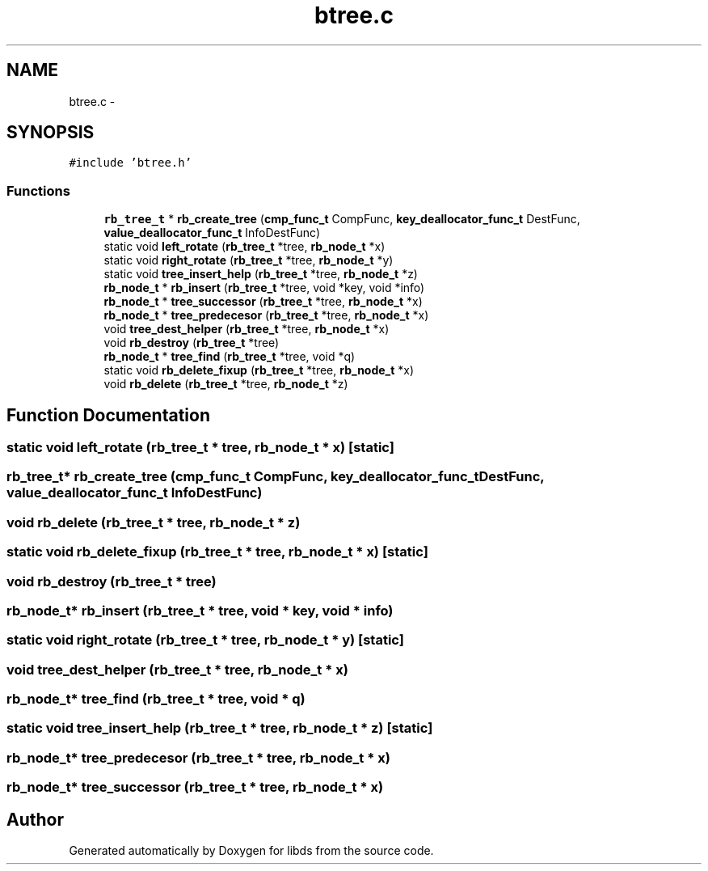 .TH "btree.c" 3 "Mon Jan 4 2016" "Version v0.2" "libds" \" -*- nroff -*-
.ad l
.nh
.SH NAME
btree.c \- 
.SH SYNOPSIS
.br
.PP
\fC#include 'btree\&.h'\fP
.br

.SS "Functions"

.in +1c
.ti -1c
.RI "\fBrb_tree_t\fP * \fBrb_create_tree\fP (\fBcmp_func_t\fP CompFunc, \fBkey_deallocator_func_t\fP DestFunc, \fBvalue_deallocator_func_t\fP InfoDestFunc)"
.br
.ti -1c
.RI "static void \fBleft_rotate\fP (\fBrb_tree_t\fP *tree, \fBrb_node_t\fP *x)"
.br
.ti -1c
.RI "static void \fBright_rotate\fP (\fBrb_tree_t\fP *tree, \fBrb_node_t\fP *y)"
.br
.ti -1c
.RI "static void \fBtree_insert_help\fP (\fBrb_tree_t\fP *tree, \fBrb_node_t\fP *z)"
.br
.ti -1c
.RI "\fBrb_node_t\fP * \fBrb_insert\fP (\fBrb_tree_t\fP *tree, void *key, void *info)"
.br
.ti -1c
.RI "\fBrb_node_t\fP * \fBtree_successor\fP (\fBrb_tree_t\fP *tree, \fBrb_node_t\fP *x)"
.br
.ti -1c
.RI "\fBrb_node_t\fP * \fBtree_predecesor\fP (\fBrb_tree_t\fP *tree, \fBrb_node_t\fP *x)"
.br
.ti -1c
.RI "void \fBtree_dest_helper\fP (\fBrb_tree_t\fP *tree, \fBrb_node_t\fP *x)"
.br
.ti -1c
.RI "void \fBrb_destroy\fP (\fBrb_tree_t\fP *tree)"
.br
.ti -1c
.RI "\fBrb_node_t\fP * \fBtree_find\fP (\fBrb_tree_t\fP *tree, void *q)"
.br
.ti -1c
.RI "static void \fBrb_delete_fixup\fP (\fBrb_tree_t\fP *tree, \fBrb_node_t\fP *x)"
.br
.ti -1c
.RI "void \fBrb_delete\fP (\fBrb_tree_t\fP *tree, \fBrb_node_t\fP *z)"
.br
.in -1c
.SH "Function Documentation"
.PP 
.SS "static void left_rotate (\fBrb_tree_t\fP * tree, \fBrb_node_t\fP * x)\fC [static]\fP"

.SS "\fBrb_tree_t\fP* rb_create_tree (\fBcmp_func_t\fP CompFunc, \fBkey_deallocator_func_t\fP DestFunc, \fBvalue_deallocator_func_t\fP InfoDestFunc)"

.SS "void rb_delete (\fBrb_tree_t\fP * tree, \fBrb_node_t\fP * z)"

.SS "static void rb_delete_fixup (\fBrb_tree_t\fP * tree, \fBrb_node_t\fP * x)\fC [static]\fP"

.SS "void rb_destroy (\fBrb_tree_t\fP * tree)"

.SS "\fBrb_node_t\fP* rb_insert (\fBrb_tree_t\fP * tree, void * key, void * info)"

.SS "static void right_rotate (\fBrb_tree_t\fP * tree, \fBrb_node_t\fP * y)\fC [static]\fP"

.SS "void tree_dest_helper (\fBrb_tree_t\fP * tree, \fBrb_node_t\fP * x)"

.SS "\fBrb_node_t\fP* tree_find (\fBrb_tree_t\fP * tree, void * q)"

.SS "static void tree_insert_help (\fBrb_tree_t\fP * tree, \fBrb_node_t\fP * z)\fC [static]\fP"

.SS "\fBrb_node_t\fP* tree_predecesor (\fBrb_tree_t\fP * tree, \fBrb_node_t\fP * x)"

.SS "\fBrb_node_t\fP* tree_successor (\fBrb_tree_t\fP * tree, \fBrb_node_t\fP * x)"

.SH "Author"
.PP 
Generated automatically by Doxygen for libds from the source code\&.
